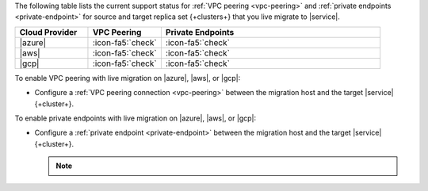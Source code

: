 The following table lists the current support status for :ref:`VPC peering <vpc-peering>`
and :ref:`private endpoints <private-endpoint>` for source and target
replica set {+clusters+} that you live migrate to |service|.

.. list-table::
   :widths: 20 20 60
   :header-rows: 1

   * - Cloud Provider
     - VPC Peering
     - Private Endpoints

   * - |azure|
     - :icon-fa5:`check`
     - :icon-fa5:`check`
  
   * - |aws|
     - :icon-fa5:`check`
     - :icon-fa5:`check`

   * - |gcp|
     - :icon-fa5:`check`
     - :icon-fa5:`check`

To enable VPC peering with live migration on |azure|, |aws|, or |gcp|:

- Configure a :ref:`VPC peering connection <vpc-peering>` between the
  migration host and the target |service| {+cluster+}.

To enable private endpoints with live migration on |azure|, |aws|, or |gcp|:

- Configure a :ref:`private endpoint <private-endpoint>` between the
  migration host and the target |service| {+cluster+}.

  .. note::

     .. include:: /includes/fact-private-endpoint-limitations-push-live-migration.rst
